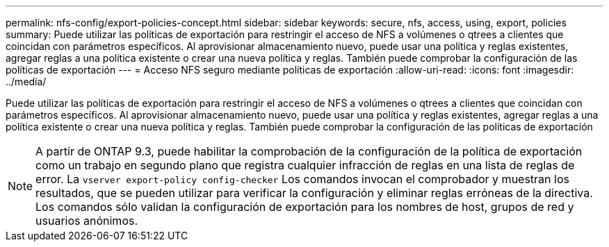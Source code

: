 ---
permalink: nfs-config/export-policies-concept.html 
sidebar: sidebar 
keywords: secure, nfs, access, using, export, policies 
summary: Puede utilizar las políticas de exportación para restringir el acceso de NFS a volúmenes o qtrees a clientes que coincidan con parámetros específicos. Al aprovisionar almacenamiento nuevo, puede usar una política y reglas existentes, agregar reglas a una política existente o crear una nueva política y reglas. También puede comprobar la configuración de las políticas de exportación 
---
= Acceso NFS seguro mediante políticas de exportación
:allow-uri-read: 
:icons: font
:imagesdir: ../media/


[role="lead"]
Puede utilizar las políticas de exportación para restringir el acceso de NFS a volúmenes o qtrees a clientes que coincidan con parámetros específicos. Al aprovisionar almacenamiento nuevo, puede usar una política y reglas existentes, agregar reglas a una política existente o crear una nueva política y reglas. También puede comprobar la configuración de las políticas de exportación

[NOTE]
====
A partir de ONTAP 9.3, puede habilitar la comprobación de la configuración de la política de exportación como un trabajo en segundo plano que registra cualquier infracción de reglas en una lista de reglas de error. La `vserver export-policy config-checker` Los comandos invocan el comprobador y muestran los resultados, que se pueden utilizar para verificar la configuración y eliminar reglas erróneas de la directiva. Los comandos sólo validan la configuración de exportación para los nombres de host, grupos de red y usuarios anónimos.

====